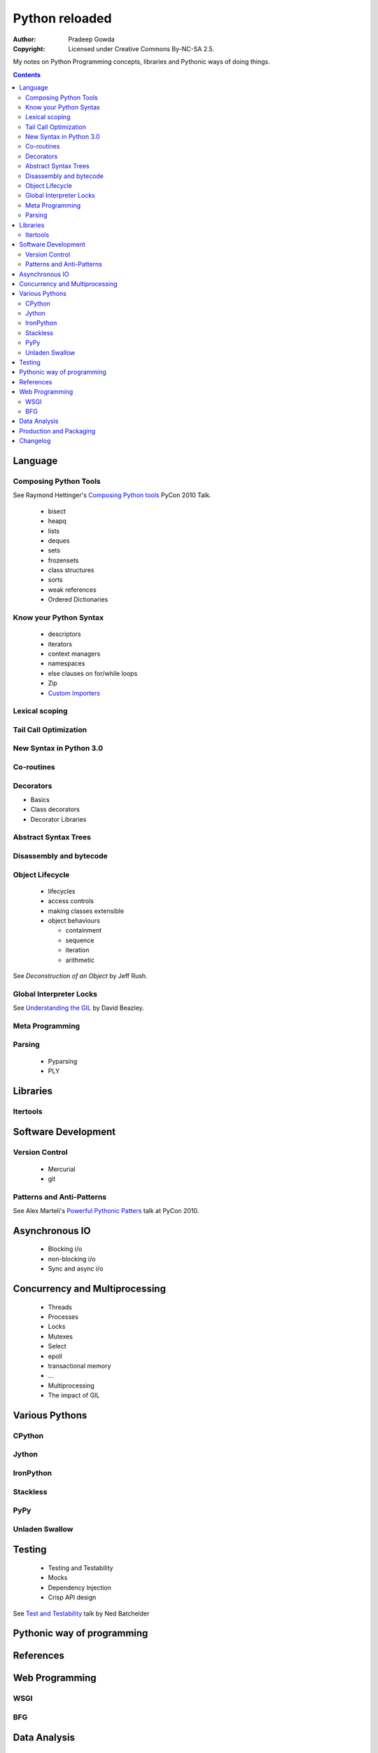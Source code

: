 ================
Python reloaded
================

:Author: Pradeep Gowda
:Copyright: Licensed under Creative Commons By-NC-SA 2.5.

My notes on Python Programming concepts, libraries and Pythonic ways
of doing things. 


.. contents::

Language
========

Composing Python Tools
----------------------
   
See Raymond Hettinger's `Composing Python tools`_ PyCon 2010 Talk.


 * bisect
 * heapq
 * lists
 * deques
 * sets
 * frozensets
 * class structures
 * sorts
 * weak references
 * Ordered Dictionaries

Know your Python Syntax
-----------------------

 * descriptors
 * iterators
 * context managers
 * namespaces
 * else clauses on for/while loops
 * Zip  
 * `Custom Importers`_

Lexical scoping
---------------

Tail Call Optimization
----------------------

New Syntax in Python 3.0
------------------------
 
Co-routines
-----------


Decorators
----------

* Basics
* Class decorators
* Decorator Libraries


Abstract Syntax Trees
---------------------

Disassembly and bytecode
------------------------

Object Lifecycle
----------------

 * lifecycles
 * access controls
 * making classes extensible
 * object behaviours

   * containment
   * sequence
   * iteration
   * arithmetic
   
See `Deconstruction of an Object` by Jeff Rush.


Global Interpreter Locks
------------------------

See `Understanding the GIL`_ by David Beazley. 
                

Meta Programming
---------------- 

Parsing
-------

 * Pyparsing
 * PLY    

Libraries
=========

Itertools
---------

Software Development
====================

Version Control
---------------

 * Mercurial
 * git
 
Patterns and Anti-Patterns
--------------------------

See Alex Marteli's `Powerful Pythonic Patters`_ talk at PyCon 2010.




Asynchronous IO
===============

 * Blocking i/o
 * non-blocking i/o
 * Sync and async i/o

Concurrency and Multiprocessing
===============================

 * Threads
 * Processes
 * Locks
 * Mutexes
 * Select
 * epoll
 * transactional memory
 * ...
 
 * Multiprocessing
 * The impact of GIL
  

Various Pythons
===============

CPython 
-------

Jython
------


IronPython
----------

Stackless
---------

PyPy
----

Unladen Swallow
---------------
 

Testing
=======

 * Testing and Testability
 * Mocks
 * Dependency Injection
 * Crisp API design

See `Test and Testability`_ talk by Ned Batchelder 
 
Pythonic way of programming
===========================

References
==========

.. _Composing Python tools: 
   http://us.pycon.org/2010/conference/schedule/event/86/

.. _Powerful Pythonic Patters: 
   http://us.pycon.org/2010/conference/schedule/event/47/

.. _Test and Testability: 
   http://us.pycon.org/2010/conference/schedule/event/114/

.. _Custom Importers: 
   http://us.pycon.org/2010/conference/schedule/event/17/

.. _Deconstruction of an Object: http://us.pycon.org/2010/conference/schedule/event/37/

.. _Understanding the GIL: http://us.pycon.org/2010/conference/schedule/event/76/


Web Programming
===============

WSGI 
----

BFG
---

Data Analysis
=============

 * Numpy and related
 

Production and Packaging
========================


 * Packaging
 * Deployment
 * Distribute
 * Private PyPI repositories
 
Changelog
=========
 
 * 2010-02-08 : Document created
 
